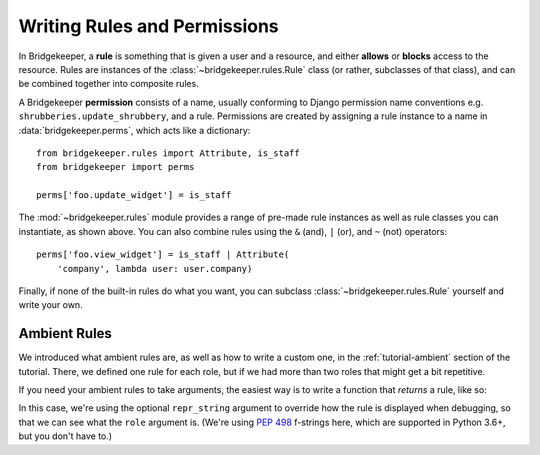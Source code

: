 Writing Rules and Permissions
=============================

In Bridgekeeper, a **rule** is something that is given a user and a resource, and either **allows** or **blocks** access to the resource. Rules are instances of the :class:`~bridgekeeper.rules.Rule` class (or rather, subclasses of that class), and can be combined together into composite rules.

A Bridgekeeper **permission** consists of a name, usually conforming to Django permission name conventions e.g. ``shrubberies.update_shrubbery``, and a rule. Permissions are created by assigning a rule instance to a name in :data:`bridgekeeper.perms`, which acts like a dictionary::

    from bridgekeeper.rules import Attribute, is_staff
    from bridgekeeper import perms

    perms['foo.update_widget'] = is_staff

The :mod:`~bridgekeeper.rules` module provides a range of pre-made rule instances as well as rule classes you can instantiate, as shown above. You can also combine rules using the ``&`` (and), ``|`` (or), and ``~`` (not) operators::

    perms['foo.view_widget'] = is_staff | Attribute(
        'company', lambda user: user.company)

Finally, if none of the built-in rules do what you want, you can subclass :class:`~bridgekeeper.rules.Rule` yourself and write your own.


Ambient Rules
-------------

We introduced what ambient rules are, as well as how to write a custom one, in the :ref:`tutorial-ambient` section of the tutorial. There, we defined one rule for each role, but if we had more than two roles that might get a bit repetitive.

If you need your ambient rules to take arguments, the easiest way is to write a function that *returns* a rule, like so:

.. code-block:: python
    :caption: shrubberies/rules.py

    from bridgekeeper.rules import ambient

    def has_role(role):

        def checker(user):
            return user.profile.role == role

        return ambient(checker, repr_string=f"has_role({role!r})")

In this case, we're using the optional ``repr_string`` argument to override how the rule is displayed when debugging, so that we can see what the ``role`` argument is. (We're using `PEP 498`_ f-strings here, which are supported in Python 3.6+, but you don't have to.)

.. _PEP 498: https://www.python.org/dev/peps/pep-0498/

